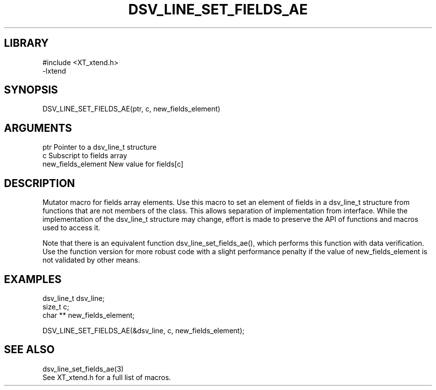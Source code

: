 \" Generated by /home/bacon/scripts/gen-get-set
.TH DSV_LINE_SET_FIELDS_AE 3

.SH LIBRARY
.nf
.na
#include <XT_xtend.h>
-lxtend
.ad
.fi

\" Convention:
\" Underline anything that is typed verbatim - commands, etc.
.SH SYNOPSIS
.PP
.nf 
.na
DSV_LINE_SET_FIELDS_AE(ptr, c, new_fields_element)
.ad
.fi

.SH ARGUMENTS
.nf
.na
ptr                     Pointer to a dsv_line_t structure
c                       Subscript to fields array
new_fields_element      New value for fields[c]
.ad
.fi

.SH DESCRIPTION

Mutator macro for fields array elements.  Use this macro to set
an element of fields in a dsv_line_t structure from functions
that are not members of the class.
This allows separation of implementation from interface.  While the
implementation of the dsv_line_t structure may change, effort is made to
preserve the API of functions and macros used to access it.

Note that there is an equivalent function dsv_line_set_fields_ae(), which performs
this function with data verification.  Use the function version for more
robust code with a slight performance penalty if the value of
new_fields_element is not validated by other means.

.SH EXAMPLES

.nf
.na
dsv_line_t      dsv_line;
size_t          c;
char **         new_fields_element;

DSV_LINE_SET_FIELDS_AE(&dsv_line, c, new_fields_element);
.ad
.fi

.SH SEE ALSO

.nf
.na
dsv_line_set_fields_ae(3)
See XT_xtend.h for a full list of macros.
.ad
.fi
